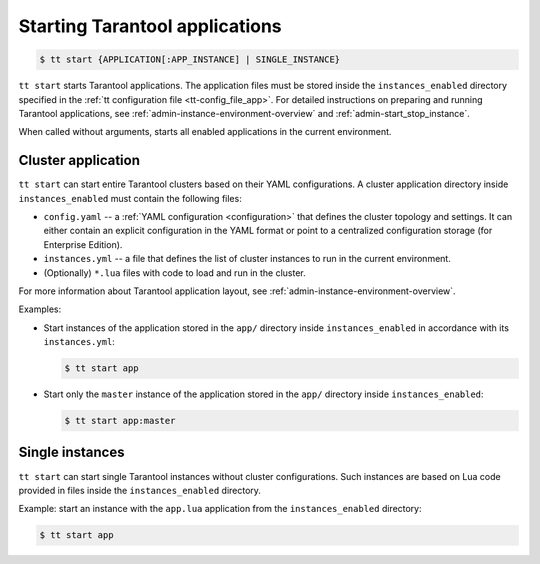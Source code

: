 .. _tt-start:

Starting Tarantool applications
===============================

..  code-block:: console

    $ tt start {APPLICATION[:APP_INSTANCE] | SINGLE_INSTANCE}

``tt start`` starts Tarantool applications. The application files must be stored
inside the ``instances_enabled`` directory specified in the :ref:`tt configuration file <tt-config_file_app>`.
For detailed instructions on preparing and running Tarantool applications, see
:ref:`admin-instance-environment-overview` and :ref:`admin-start_stop_instance`.

When called without arguments, starts all enabled applications in the current environment.

Cluster application
-------------------

``tt start`` can start entire Tarantool clusters based on their YAML configurations.
A cluster application directory inside ``instances_enabled`` must contain the following files:

*   ``config.yaml`` -- a :ref:`YAML configuration <configuration>` that defines
    the cluster topology and settings.
    It can either contain an explicit configuration in the YAML format or point
    to a centralized configuration storage (for Enterprise Edition).
*   ``instances.yml`` -- a file that defines the list of cluster instances to run
    in the current environment.
*   (Optionally) ``*.lua`` files with code to load and run in the cluster.

For more information about Tarantool application layout, see :ref:`admin-instance-environment-overview`.

Examples:

*   Start instances of the application stored in the ``app/`` directory inside
    ``instances_enabled`` in accordance with its ``instances.yml``:

    ..  code-block:: console

        $ tt start app

*   Start only the ``master`` instance of the application stored in the ``app/``
    directory inside ``instances_enabled``:

    ..  code-block:: console

        $ tt start app:master


Single instances
----------------

``tt start`` can start single Tarantool instances without cluster configurations.
Such instances are based on Lua code provided in files inside the ``instances_enabled``
directory.

Example: start an instance with the ``app.lua`` application from the ``instances_enabled``
directory:

..  code-block:: console

    $ tt start app
